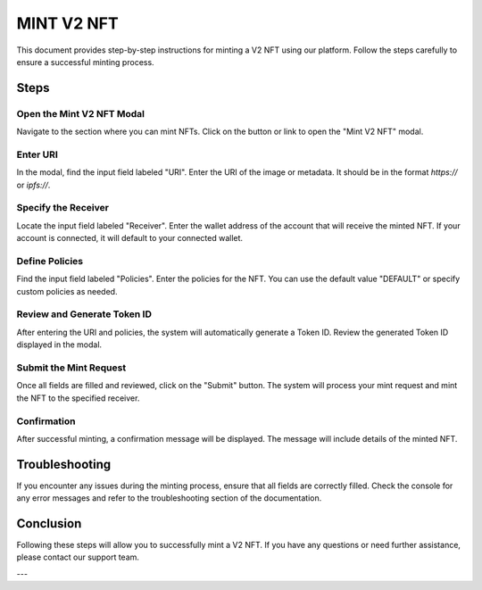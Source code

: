 MINT V2 NFT
===========

This document provides step-by-step instructions for minting a V2 NFT using our platform. Follow the steps carefully to ensure a successful minting process.

Steps
-----

Open the Mint V2 NFT Modal
~~~~~~~~~~~~~~~~~~~~~~~~~~

Navigate to the section where you can mint NFTs. Click on the button or link to open the "Mint V2 NFT" modal.

.. image:: path/to/image1.png
   :alt: Open Mint V2 NFT Modal
   :align: center

Enter URI
~~~~~~~~~

In the modal, find the input field labeled "URI". Enter the URI of the image or metadata. It should be in the format `https://` or `ipfs://`.

.. image:: path/to/image2.png
   :alt: Enter URI
   :align: center

Specify the Receiver
~~~~~~~~~~~~~~~~~~~~

Locate the input field labeled "Receiver". Enter the wallet address of the account that will receive the minted NFT. If your account is connected, it will default to your connected wallet.

.. image:: path/to/image3.png
   :alt: Specify Receiver
   :align: center

Define Policies
~~~~~~~~~~~~~~~

Find the input field labeled "Policies". Enter the policies for the NFT. You can use the default value "DEFAULT" or specify custom policies as needed.

.. image:: path/to/image4.png
   :alt: Define Policies
   :align: center

Review and Generate Token ID
~~~~~~~~~~~~~~~~~~~~~~~~~~~~

After entering the URI and policies, the system will automatically generate a Token ID. Review the generated Token ID displayed in the modal.

.. image:: path/to/image5.png
   :alt: Review Token ID
   :align: center

Submit the Mint Request
~~~~~~~~~~~~~~~~~~~~~~~

Once all fields are filled and reviewed, click on the "Submit" button. The system will process your mint request and mint the NFT to the specified receiver.

.. image:: path/to/image6.png
   :alt: Submit Mint Request
   :align: center

Confirmation
~~~~~~~~~~~~

After successful minting, a confirmation message will be displayed. The message will include details of the minted NFT.

.. image:: path/to/image7.png
   :alt: Confirmation Message
   :align: center

Troubleshooting
---------------

If you encounter any issues during the minting process, ensure that all fields are correctly filled. Check the console for any error messages and refer to the troubleshooting section of the documentation.

.. image:: path/to/image8.png
   :alt: Troubleshooting
   :align: center

Conclusion
----------

Following these steps will allow you to successfully mint a V2 NFT. If you have any questions or need further assistance, please contact our support team.

---

